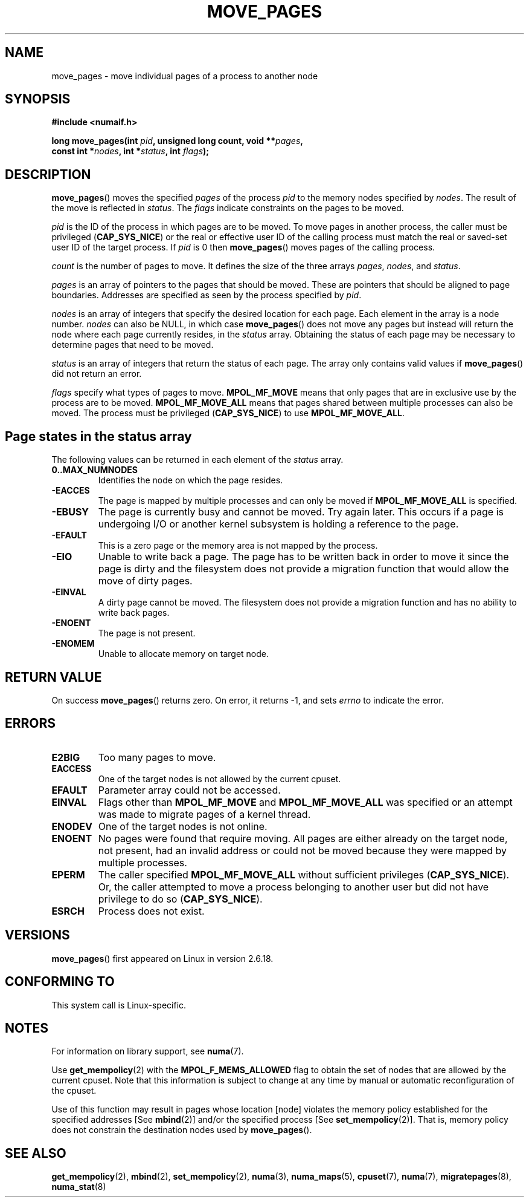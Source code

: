 .\" Hey Emacs! This file is -*- nroff -*- source.
.\"
.\" This manpage is Copyright (C) 2006 Silicon Graphics, Inc.
.\"                               Christoph Lameter
.\"
.\" Permission is granted to make and distribute verbatim copies of this
.\" manual provided the copyright notice and this permission notice are
.\" preserved on all copies.
.\"
.\" Permission is granted to copy and distribute modified versions of this
.\" manual under the conditions for verbatim copying, provided that the
.\" entire resulting derived work is distributed under the terms of a
.\" permission notice identical to this one.
.\"
.\" FIXME Should programs normally be using this API directly, or should
.\" they rather be using interfaces in the numactl package?
.\" (e.g., compare with recommendation in mbind(2)).
.TH MOVE_PAGES 2 2008-08-15 "Linux" "Linux Programmer's Manual"
.SH NAME
move_pages \- move individual pages of a process to another node
.SH SYNOPSIS
.nf
.B #include <numaif.h>
.sp
.BI "long move_pages(int " pid ", unsigned long count, void **" pages ,
.BI "                const int *" nodes ", int *" status ", int " flags );
.fi
.SH DESCRIPTION
.BR move_pages ()
moves the specified
.I pages
of the process
.I pid
to the memory nodes specified by
.IR nodes .
The result of the move is reflected in
.IR status .
The
.I flags
indicate constraints on the pages to be moved.

.I pid
is the ID of the process in which pages are to be moved.
To move pages in another process,
the caller must be privileged
.RB ( CAP_SYS_NICE )
or the real or effective user ID of the calling process must match the
real or saved-set user ID of the target process.
If
.I pid
is 0 then
.BR move_pages ()
moves pages of the calling process.

.I count
is the number of pages to move.
It defines the size of the three arrays
.IR pages ,
.IR nodes ,
and
.IR status .

.I pages
is an array of pointers to the pages that should be moved.
These are pointers that should be aligned to page boundaries.
.\" FIXME what if they are not aligned?
Addresses are specified as seen by the process specified by
.IR pid .

.I nodes
is an array of integers that specify the desired location for each page.
Each element in the array is a node number.
.I nodes
can also be NULL, in which case
.BR move_pages ()
does not move any pages but instead will return the node
where each page currently resides, in the
.I status
array.
Obtaining the status of each page may be necessary to determine
pages that need to be moved.

.I status
is an array of integers that return the status of each page.
The array only contains valid values if
.BR move_pages ()
did not return an error.

.I flags
specify what types of pages to move.
.B MPOL_MF_MOVE
means that only pages that are in exclusive use by the process
are to be moved.
.B MPOL_MF_MOVE_ALL
means that pages shared between multiple processes can also be moved.
The process must be privileged
.RB ( CAP_SYS_NICE )
to use
.BR MPOL_MF_MOVE_ALL .
.SH Page states in the status array
The following values can be returned in each element of the
.I status
array.
.TP
.B 0..MAX_NUMNODES
Identifies the node on which the page resides.
.TP
.B -EACCES
The page is mapped by multiple processes and can only be moved if
.B MPOL_MF_MOVE_ALL
is specified.
.TP
.B -EBUSY
The page is currently busy and cannot be moved.
Try again later.
This occurs if a page is undergoing I/O or another kernel subsystem
is holding a reference to the page.
.TP
.B -EFAULT
This is a zero page or the memory area is not mapped by the process.
.TP
.B -EIO
Unable to write back a page.
The page has to be written back
in order to move it since the page is dirty and the filesystem
does not provide a migration function that would allow the move
of dirty pages.
.TP
.B -EINVAL
A dirty page cannot be moved.
The filesystem does not
provide a migration function and has no ability to write back pages.
.TP
.B -ENOENT
The page is not present.
.TP
.B -ENOMEM
Unable to allocate memory on target node.
.SH "RETURN VALUE"
On success
.BR move_pages ()
returns zero.
.\" FIXME Is the following quite true: does the wrapper in numactl
.\" do the right thing?
On error, it returns \-1, and sets
.I errno
to indicate the error.
.SH ERRORS
.TP
.B E2BIG
Too many pages to move.
.TP
.B EACCESS
.\" FIXME Clarify "current cpuset".  Is that the cpuset of the caller
.\" or the target?
One of the target nodes is not allowed by the current cpuset.
.TP
.B EFAULT
Parameter array could not be accessed.
.TP
.B EINVAL
Flags other than
.B MPOL_MF_MOVE
and
.B MPOL_MF_MOVE_ALL
was specified or an attempt was made to migrate pages of a kernel thread.
.TP
.B ENODEV
One of the target nodes is not online.
.TP
.B ENOENT
No pages were found that require moving.
All pages are either already
on the target node, not present, had an invalid address or could not be
moved because they were mapped by multiple processes.
.TP
.B EPERM
The caller specified
.B MPOL_MF_MOVE_ALL
without sufficient privileges
.RB ( CAP_SYS_NICE ).
Or, the caller attempted to move a process belonging to another user
but did not have privilege to do so
.RB ( CAP_SYS_NICE ).
.TP
.B ESRCH
Process does not exist.
.SH VERSIONS
.BR move_pages ()
first appeared on Linux in version 2.6.18.
.SH CONFORMING TO
This system call is Linux-specific.
.SH "NOTES"
For information on library support, see
.BR numa (7).

Use
.BR get_mempolicy (2)
with the
.B MPOL_F_MEMS_ALLOWED
flag to obtain the set of nodes that are allowed by
.\" FIXME Clarify "current cpuset".  Is that the cpuset of the caller
.\" or the target?
the current cpuset.
Note that this information is subject to change at any
time by manual or automatic reconfiguration of the cpuset.

Use of this function may result in pages whose location
[node] violates the memory policy established for the
specified addresses [See
.BR mbind (2)]
and/or the specified process [See
.BR set_mempolicy (2)].
That is, memory policy does not constrain the destination
nodes used by
.BR move_pages ().
.SH "SEE ALSO"
.BR get_mempolicy (2),
.BR mbind (2),
.BR set_mempolicy (2),
.BR numa (3),
.BR numa_maps (5),
.BR cpuset (7),
.BR numa (7),
.BR migratepages (8),
.BR numa_stat (8)
